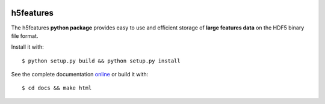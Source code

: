 .. image:: https://readthedocs.org/projects/h5features/badge/?version=master
   :target: http://h5features.readthedocs.org
   :alt: Documentation Status

.. image:: https://travis-ci.org/bootphon/h5features.svg?branch=master
    :target: https://travis-ci.org/bootphon/h5features

==========
h5features
==========

.. highlight:: bash

The h5features **python package** provides easy to use and efficient
storage of **large features data** on the HDF5 binary file format.

Install it with::

  $ python setup.py build && python setup.py install

See the complete documentation `online
<http://h5features.readthedocs.org>`_ or build it with::

  $ cd docs && make html
